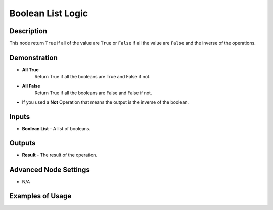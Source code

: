 Boolean List Logic
==================

Description
-----------
This node return ``True`` if all of the value are ``True`` or ``False`` if all
the value are ``False`` and the inverse of the operations.

.. image:: images/boolean_list_logic_node.png
   :width: 160pt

Demonstration
-------------

- **All True**
    Return True if all the booleans are True and False if not.
    
- **All False**
    Return True if all the booleans are False and False if not.

- If you used a **Not** Operation that means the output is the inverse of the boolean.

Inputs
------

- **Boolean List** - A list of booleans.

Outputs
-------

- **Result** - The result of the operation.

Advanced Node Settings
----------------------

- N/A

Examples of Usage
-----------------

.. image:: gifs/boolean_list_logic_node_example.gif

